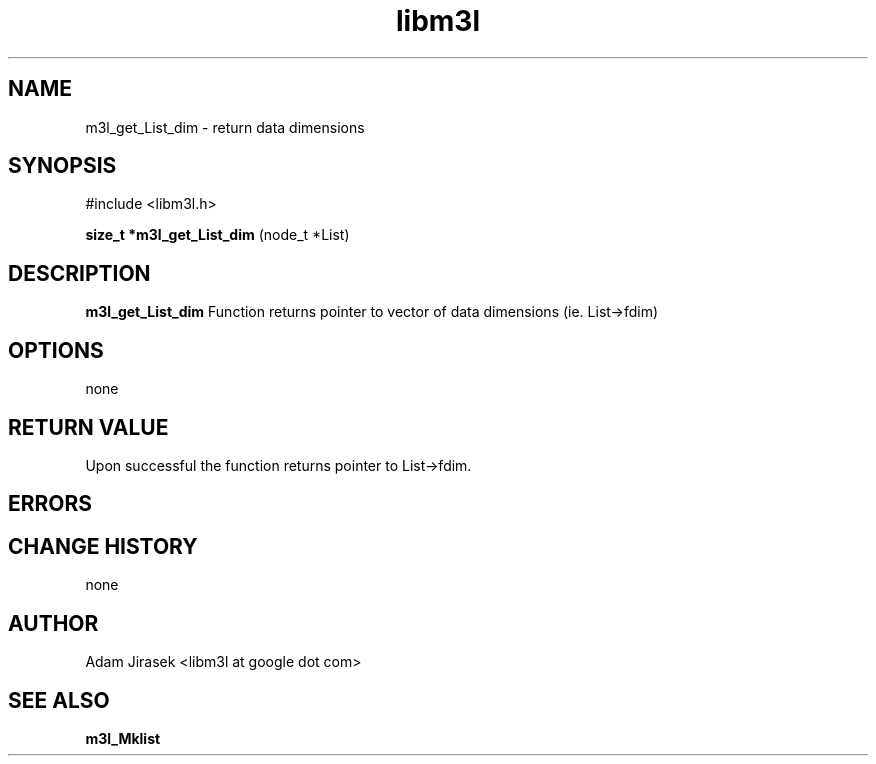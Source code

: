 .\" 
.\" groff -man -Tascii name_of_file
.\"
.TH libm3l 1 "June 2012" libm3l "User Manuals"
.SH NAME
m3l_get_List_dim \- return data dimensions
.SH SYNOPSIS

#include <libm3l.h>

.B size_t *m3l_get_List_dim
(node_t *List)



.SH DESCRIPTION
.B m3l_get_List_dim
Function returns pointer to vector of data dimensions (ie. List->fdim)
.

.SH OPTIONS
none


.SH RETURN VALUE
Upon successful the function returns pointer to List->fdim.

.SH ERRORS


.SH CHANGE HISTORY
none

.SH AUTHOR
Adam Jirasek <libm3l at google dot com>
.SH "SEE ALSO"
.BR m3l_Mklist
